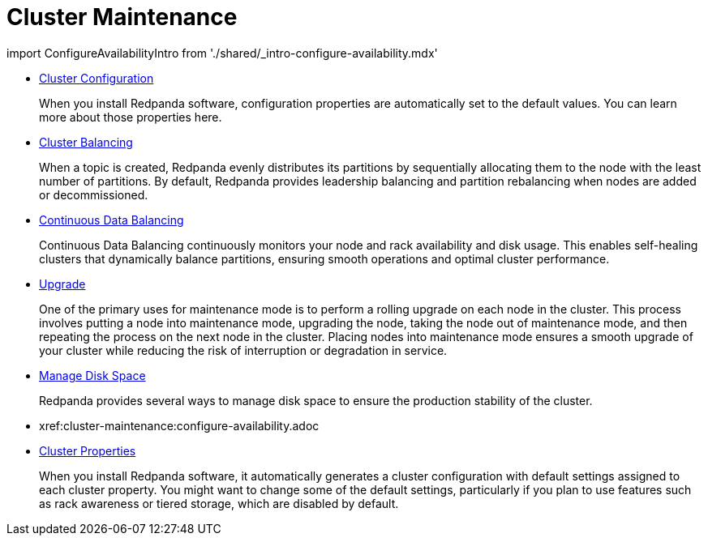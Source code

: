 = Cluster Maintenance
:description: Cluster Maintenance

import ConfigureAvailabilityIntro from './shared/_intro-configure-availability.mdx'

* xref:cluster-maintenance:configuration.adoc[Cluster Configuration]
+
When you install Redpanda software, configuration properties are automatically set to the default values. You can learn more about those properties here.

* xref:cluster-maintenance:cluster-balancing.adoc[Cluster Balancing]
+
When a topic is created, Redpanda evenly distributes its partitions by sequentially allocating them to the node with the least number of partitions. By default, Redpanda provides leadership balancing and partition rebalancing when nodes are added or decommissioned.

* xref:cluster-maintenance:continuous-data-balancing.adoc[Continuous Data Balancing]
+
Continuous Data Balancing continuously monitors your node and rack availability and disk usage. This enables self-healing clusters that dynamically balance partitions, ensuring smooth operations and optimal cluster performance.

* xref:cluster-maintenance:rolling-upgrade.adoc[Upgrade]
+
One of the primary uses for maintenance mode is to perform a rolling upgrade on each node in the cluster. This process involves putting a node into maintenance mode, upgrading the node, taking the node out of maintenance mode, and then repeating the process on the next node in the cluster. Placing nodes into maintenance mode ensures a smooth upgrade of your cluster while reducing the risk of interruption or degradation in service.

* xref:cluster-maintenance:disk-utilization.adoc[Manage Disk Space]
+
Redpanda provides several ways to manage disk space to ensure the production stability of the cluster.

* xref:cluster-maintenance:configure-availability.adoc[Configure Availability]+++<ConfigureAvailabilityIntro>++++++</ConfigureAvailabilityIntro>+++
* xref:cluster-maintenance:cluster-property-configuration.adoc[Cluster Properties]
+
When you install Redpanda software, it automatically generates a cluster configuration with default settings assigned to each cluster property.
  You might want to change some of the default settings, particularly if you plan to use features such as rack awareness or tiered storage, which are disabled by default.
